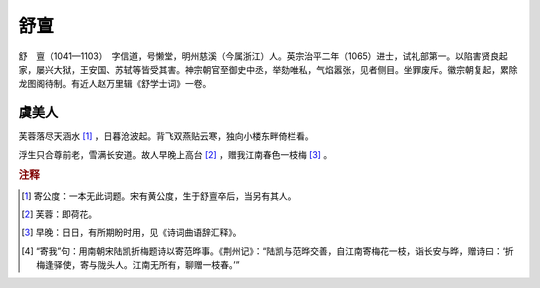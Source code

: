 舒亶
=========================

舒　亶（1041—1103）　字信道，号懒堂，明州慈溪（今属浙江）人。英宗治平二年（1065）进士，试礼部第一。以陷害贤良起家，屡兴大狱，王安国、苏轼等皆受其害。神宗朝官至御史中丞，举劾唯私，气焰嚣张，见者侧目。坐罪废斥。徽宗朝复起，累除龙图阁待制。有近人赵万里辑《舒学士词》一卷。



虞美人
--------------------


芙蓉落尽天涵水 [#]_    ，日暮沧波起。背飞双燕贴云寒，独向小楼东畔倚栏看。

浮生只合尊前老，雪满长安道。故人早晚上高台 [#]_    ，赠我江南春色一枝梅 [#]_    。


.. rubric:: 注释

.. [#] 寄公度：一本无此词题。宋有黄公度，生于舒亶卒后，当另有其人。　
.. [#] 芙蓉：即荷花。　
.. [#] 早晚：日日，有所期盼时用，见《诗词曲语辞汇释》。　
.. [#] “寄我”句：用南朝宋陆凯折梅题诗以寄范晔事。《荆州记》：“陆凯与范晔交善，自江南寄梅花一枝，诣长安与晔，赠诗曰：‘折梅逢驿使，寄与陇头人。江南无所有，聊赠一枝春。’”




